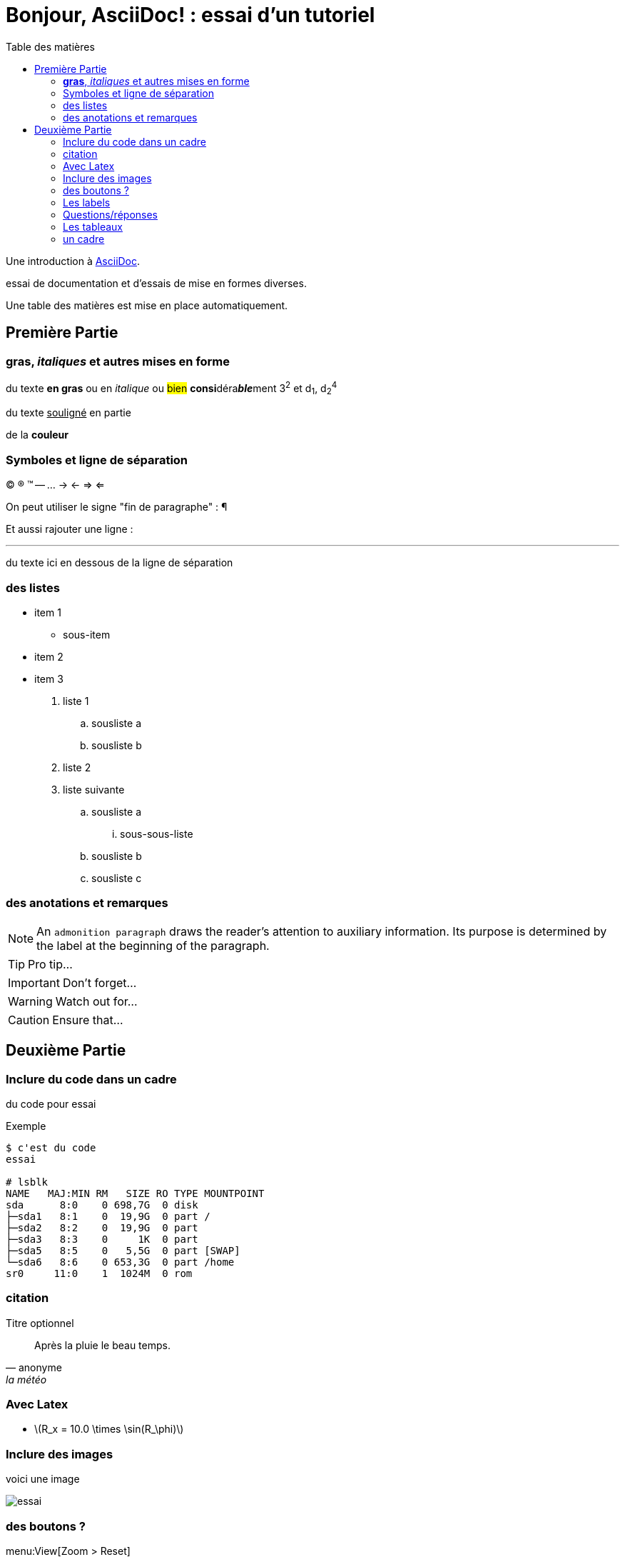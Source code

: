 = Bonjour, AsciiDoc! : essai d'un tutoriel
:toc: left
:toclevels: 4
:toc-title: Table des matières
:imagesdir: ./images

Une introduction à http://asciidoc.org[AsciiDoc].

essai de documentation et d'essais de mise en formes diverses.

Une table des matières est mise en place automatiquement.

== Première Partie

=== *gras*, _italiques_ et autres mises en forme

du texte *en gras* ou en _italique_ ou #bien# **consi**déra**__ble__**ment 3^2^ et d~1~, d~2~^4^

du texte +++<u>souligné</u>+++ en partie

de la *[red]##c##[green]##ou##[purple]##l##[fuchsia]##e##[blue]##ur##*

=== Symboles et ligne de séparation

(C) (R) (TM) -- ... -> <- => <= 

On peut utiliser le signe "fin de paragraphe" :
&#182;

Et aussi rajouter une ligne :

''''

du texte ici en dessous de la ligne de séparation


=== des listes

* item 1
    ** sous-item
* item 2
* item 3

. liste 1
    .. sousliste a
    .. sousliste b
. liste 2
. liste suivante
    .. sousliste a
        ... sous-sous-liste
    .. sousliste b
    .. sousliste c

=== des anotations et remarques

NOTE: An `admonition paragraph` draws the reader's attention to
auxiliary information.
Its purpose is determined by the label
at the beginning of the paragraph.

TIP: Pro tip...

IMPORTANT: Don't forget...

WARNING: Watch out for...

CAUTION: Ensure that...


== Deuxième Partie

=== Inclure du code dans un cadre

du code pour essai

.Exemple
----
$ c'est du code
essai

# lsblk
NAME   MAJ:MIN RM   SIZE RO TYPE MOUNTPOINT
sda      8:0    0 698,7G  0 disk 
├─sda1   8:1    0  19,9G  0 part /
├─sda2   8:2    0  19,9G  0 part 
├─sda3   8:3    0     1K  0 part 
├─sda5   8:5    0   5,5G  0 part [SWAP]
└─sda6   8:6    0 653,3G  0 part /home
sr0     11:0    1  1024M  0 rom
----

=== citation

.Titre optionnel
[quote, anonyme, la météo]
____
Après la pluie le beau temps.
____


=== Avec Latex

- latexmath:[$R_x = 10.0 \times \sin(R_\phi)$]


=== Inclure des images

voici une image

image::essai.png[essai]


=== des boutons ?

menu:View[Zoom > Reset]

Pressez le bouton btn:[OK] quand vous avez fini.

Séquence de touches kbd:[Alt+F11]


=== Les labels

Term 1::
    Definition 1
Term 2::
    Definition 2

=== Questions/réponses

[qanda]
.Questions & Réponses
Question 1::
    Answer 1
Question 2:: Answer 2

=== Les tableaux

.Un example de tableau
[options="header,footer"]
|=======================
|Col 1|Col 2      |Col 3
|1    |Item 1     |a
|2    |Item 2     |b
|3    |Item 3     |c
|6    |Three items|d
|=======================

.CSV data, 15% each column avec des options
[format="csv",width="60%",cols="4"]
[frame="topbot",grid="none"]
|======
1,2,3,4
a,b,c,d
A,B,C,D
|======

. Encore un tableau
[grid="rows",format="csv"]
[options="header",cols="^,<,<s,<,>m"]
|===========================
ID,FName,LName,Address,Phone
1,Vasya,Pupkin,London,+123
2,X,Y,"A,B",45678
|===========================


=== un cadre

[source,ruby]
puts "Hello, World!"

